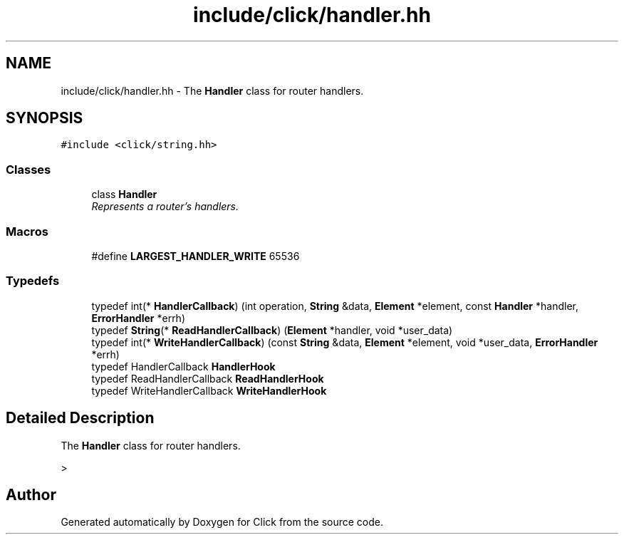 .TH "include/click/handler.hh" 3 "Thu Oct 12 2017" "Click" \" -*- nroff -*-
.ad l
.nh
.SH NAME
include/click/handler.hh \- The \fBHandler\fP class for router handlers\&.  

.SH SYNOPSIS
.br
.PP
\fC#include <click/string\&.hh>\fP
.br

.SS "Classes"

.in +1c
.ti -1c
.RI "class \fBHandler\fP"
.br
.RI "\fIRepresents a router's handlers\&. \fP"
.in -1c
.SS "Macros"

.in +1c
.ti -1c
.RI "#define \fBLARGEST_HANDLER_WRITE\fP   65536"
.br
.in -1c
.SS "Typedefs"

.in +1c
.ti -1c
.RI "typedef int(* \fBHandlerCallback\fP) (int operation, \fBString\fP &data, \fBElement\fP *element, const \fBHandler\fP *handler, \fBErrorHandler\fP *errh)"
.br
.ti -1c
.RI "typedef \fBString\fP(* \fBReadHandlerCallback\fP) (\fBElement\fP *handler, void *user_data)"
.br
.ti -1c
.RI "typedef int(* \fBWriteHandlerCallback\fP) (const \fBString\fP &data, \fBElement\fP *element, void *user_data, \fBErrorHandler\fP *errh)"
.br
.ti -1c
.RI "typedef HandlerCallback \fBHandlerHook\fP"
.br
.ti -1c
.RI "typedef ReadHandlerCallback \fBReadHandlerHook\fP"
.br
.ti -1c
.RI "typedef WriteHandlerCallback \fBWriteHandlerHook\fP"
.br
.in -1c
.SH "Detailed Description"
.PP 
The \fBHandler\fP class for router handlers\&. 

> 
.SH "Author"
.PP 
Generated automatically by Doxygen for Click from the source code\&.
